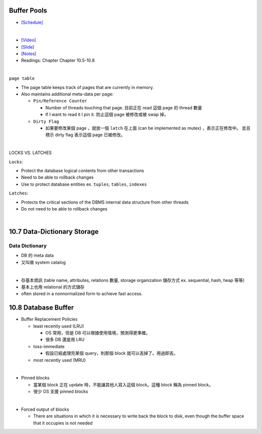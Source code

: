 Buffer Pools
============



- `[Schedule] <https://15445.courses.cs.cmu.edu/fall2018/schedule.html>`_
|


- `[Video] <https://www.youtube.com/watch?v=_vRG1ksPlXs&list=PLSE8ODhjZXja3hgmuwhf89qboV1kOxMx7&index=5>`_
- `[Slide] <https://15445.courses.cs.cmu.edu/fall2018/slides/05-bufferpool.pdf>`_
- `[Notes] <https://15445.courses.cs.cmu.edu/fall2018/notes/05-bufferpool.pdf>`_
- Readings: Chapter Chapter 10.5-10.8

|


``page table``



- The page table keeps track of pages that are currently in memory.
- Also maintains additional meta-data per page:

  - ``Pin/Reference Counter``
  
    - Number of threads touching that page. 目前正在 read 這個 page 的 thread 數量
    - If I want to read it I pin it. 防止這個 page 被修改或被 swap 掉。
  
  - ``Dirty Flag``
  
    - 如果要修改某個 page ，就放一個 ``latch`` 在上面 (can be implemented as mutex) ，表示正在修改中。 並且標示 dirty flag 表示這個 page 已被修改。

|

LOCKS VS. LATCHES

``Locks``:

- Protect the database logical contents from other transactions
- Need to be able to rollback changes
- Use to protect database entities ex. ``tuples``, ``tables``, ``indexes``

``Latches``:

- Protects the critical sections of the DBMS internal data structure from other threads
- Do not need to be able to rollback changes

|


10.7 Data-Dictionary Storage
=============================

Data Dictionary
+++++++++++++++

- DB 的 meta data
- 又叫做 system catalog

|

- 存基本資訊 (table name, attributes, relations 數量, storage organization 儲存方式 ex. sequential, hash, heap 等等)
- 基本上也用 relational 的方式儲存
- often stored in a nonnormalized form to achieve fast access.



10.8 Database Buffer
====================

- Buffer Replacement Policies

  - least recently used (LRU)
  
    - OS 常用，但是 DB 可以根據使用情境，預測得更準確。
    - 很多 DB 還是用 LRU
  
  - toss-immediate
  
    - 假設已經處理完某個 query，則那個 block 就可以丟掉了。用過即丟。
  
  - most recently used (MRU)

|

- Pinned blocks

  - 當某個 block 正在 update 時，不能讓其他人寫入這個 block。這種 block 稱為 pinned block。
  - 很少 OS 支援 pinned blocks

|

- Forced output of blocks

  - There are situations in which it is necessary to write back the block to disk, even though the buffer space that it occupies is not needed
